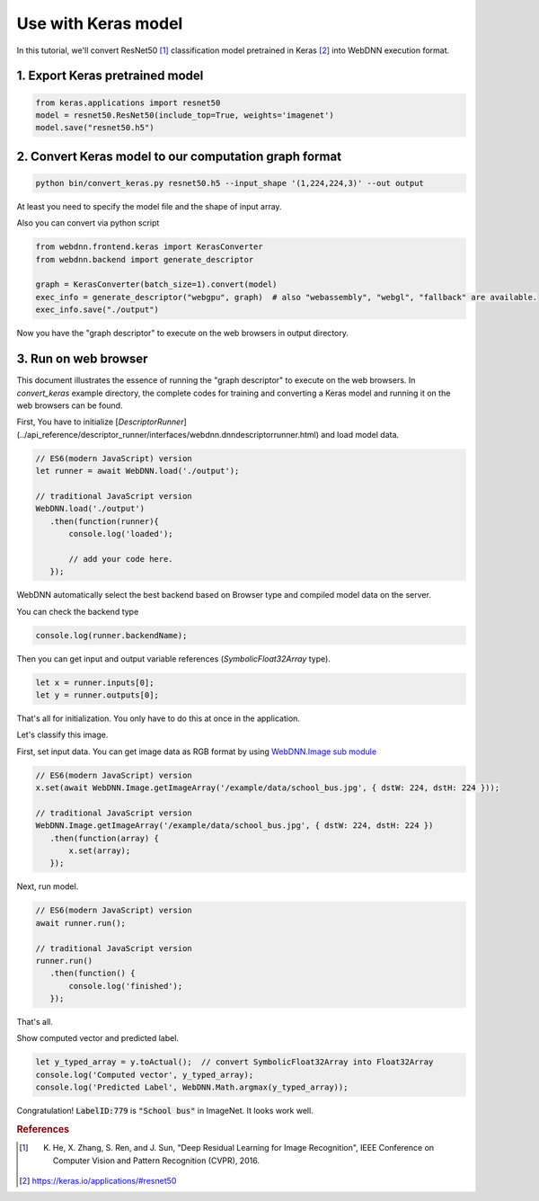 Use with Keras model
====================

In this tutorial, we'll convert ResNet50 [#f1]_ classification model pretrained in Keras [#f2]_ into WebDNN execution format.

1. Export Keras pretrained model
--------------------------------

.. code-block:: python

    from keras.applications import resnet50
    model = resnet50.ResNet50(include_top=True, weights='imagenet')
    model.save("resnet50.h5")

2. Convert Keras model to our computation graph format
------------------------------------------------------

.. code-block:: python

    python bin/convert_keras.py resnet50.h5 --input_shape '(1,224,224,3)' --out output

At least you need to specify the model file and the shape of input array.

Also you can convert via python script

.. code-block:: python

    from webdnn.frontend.keras import KerasConverter
    from webdnn.backend import generate_descriptor

    graph = KerasConverter(batch_size=1).convert(model)
    exec_info = generate_descriptor("webgpu", graph)  # also "webassembly", "webgl", "fallback" are available.
    exec_info.save("./output")

Now you have the "graph descriptor" to execute on the web browsers in output directory.

.. _js-api:

3. Run on web browser
---------------------

This document illustrates the essence of running the "graph descriptor" to execute on the web browsers.
In `convert_keras` example directory, the complete codes for training and converting a Keras model and running it on the web browsers can be found.

First, You have to initialize [`DescriptorRunner`](../api_reference/descriptor_runner/interfaces/webdnn.dnndescriptorrunner.html)
and load model data.

.. code-block:: js

    // ES6(modern JavaScript) version
    let runner = await WebDNN.load('./output');

    // traditional JavaScript version
    WebDNN.load('./output')
       .then(function(runner){
           console.log('loaded');

           // add your code here.
       });

WebDNN automatically select the best backend based on Browser type and
compiled model data on the server.

You can check the backend type

.. code-block:: js

    console.log(runner.backendName);

.. image:: ../_static/tutorial/check_backend.png

Then you can get input and output variable references (`SymbolicFloat32Array` type).

.. code-block:: js

    let x = runner.inputs[0];
    let y = runner.outputs[0];

That's all for initialization. You only have to do this at once in the application.

Let's classify this image.

.. image:: ../_static/tutorial/sample_image2.jpeg

First, set input data. You can get image data as RGB format by using `WebDNN.Image sub module <../api_reference/descriptor-runner/modules/webdnn_image.html>`_

.. code-block:: js

    // ES6(modern JavaScript) version
    x.set(await WebDNN.Image.getImageArray('/example/data/school_bus.jpg', { dstW: 224, dstH: 224 }));

    // traditional JavaScript version
    WebDNN.Image.getImageArray('/example/data/school_bus.jpg', { dstW: 224, dstH: 224 })
       .then(function(array) {
           x.set(array);
       });

Next, run model.

.. code-block:: js

    // ES6(modern JavaScript) version
    await runner.run();

    // traditional JavaScript version
    runner.run()
       .then(function() {
           console.log('finished');
       });

That's all.

Show computed vector and predicted label.

.. code-block:: js

    let y_typed_array = y.toActual();  // convert SymbolicFloat32Array into Float32Array
    console.log('Computed vector', y_typed_array);
    console.log('Predicted Label', WebDNN.Math.argmax(y_typed_array));

.. image:: ../_static/tutorial/result_keras.png

Congratulation! :code:`LabelID:779` is :code:`"School bus"` in ImageNet. It looks work well.

.. rubric:: References
.. [#f1] K. He, X. Zhang, S. Ren, and J. Sun, "Deep Residual Learning for Image Recognition", IEEE Conference on Computer Vision and Pattern Recognition (CVPR), 2016.
.. [#f2] https://keras.io/applications/#resnet50
